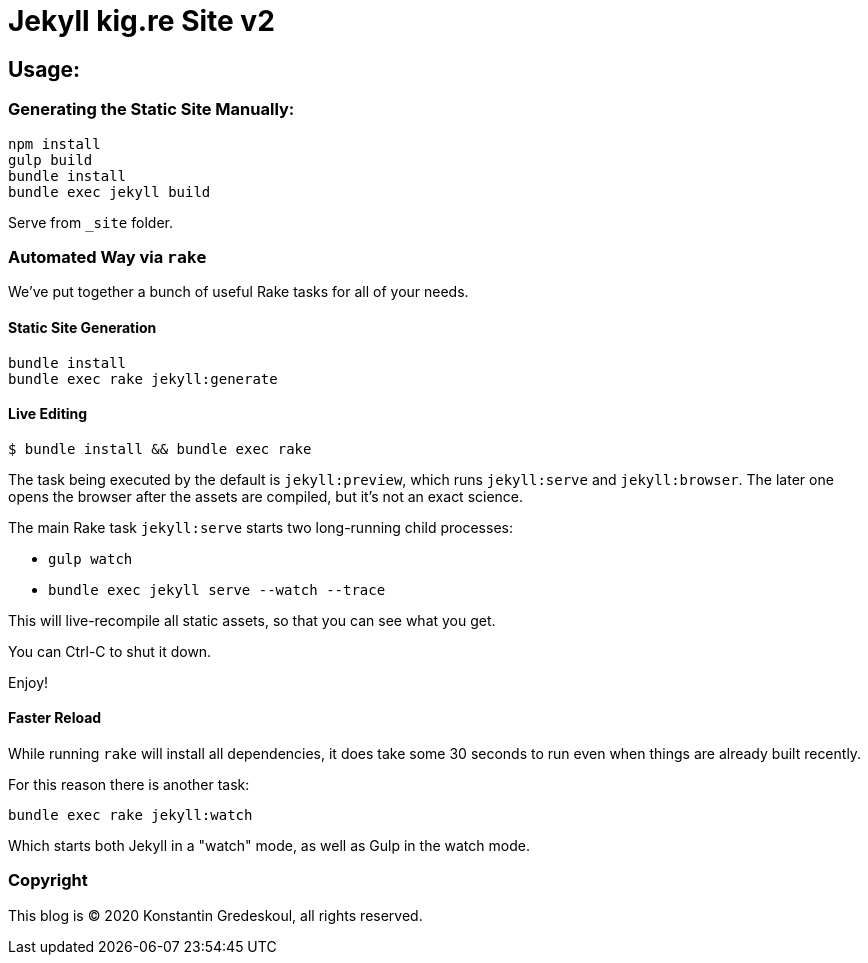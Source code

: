 = Jekyll kig.re Site v2

:icons: font

== Usage:

=== Generating the Static Site Manually:

[source,bash]
----
npm install
gulp build
bundle install
bundle exec jekyll build
----

Serve from `_site` folder.

=== Automated Way via `rake`

We've put together a bunch of useful Rake tasks for all of your needs.

==== Static Site Generation

[source,bash]
----
bundle install
bundle exec rake jekyll:generate
----

==== Live Editing

[source,bash]
----
$ bundle install && bundle exec rake
----

The task being executed by the default is `jekyll:preview`, which runs `jekyll:serve` and `jekyll:browser`. The later one opens the browser after the assets are compiled, but it's not an exact science.

The main Rake task `jekyll:serve` starts two long-running child processes:

* `gulp watch`
* `bundle exec jekyll serve --watch --trace`

This will live-recompile all static assets, so that you can see what you get.

You can Ctrl-C to shut it down.

Enjoy!

==== Faster Reload

While running `rake` will install all dependencies, it does take some 30 seconds to run even when things are already built recently.

For this reason there is another task:

[source,bash]
bundle exec rake jekyll:watch

Which starts both Jekyll in a "watch" mode, as well as Gulp in the watch mode.

=== Copyright

This blog is © 2020 Konstantin Gredeskoul, all rights reserved.


